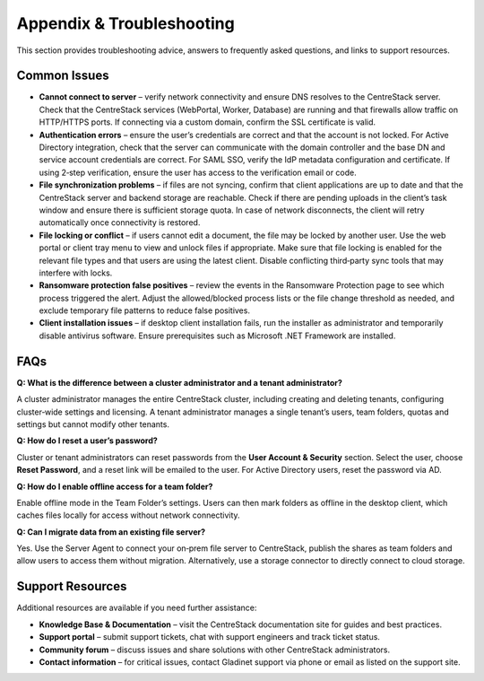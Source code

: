 Appendix & Troubleshooting
==========================

This section provides troubleshooting advice, answers to frequently asked questions,
and links to support resources.

Common Issues
-------------

* **Cannot connect to server** – verify network connectivity and ensure DNS resolves to the CentreStack
  server. Check that the CentreStack services (WebPortal, Worker, Database) are running and that
  firewalls allow traffic on HTTP/HTTPS ports. If connecting via a custom domain, confirm the SSL
  certificate is valid.

* **Authentication errors** – ensure the user’s credentials are correct and that the account is not locked.
  For Active Directory integration, check that the server can communicate with the domain controller and
  the base DN and service account credentials are correct. For SAML SSO, verify the IdP metadata
  configuration and certificate. If using 2‑step verification, ensure the user has access to the
  verification email or code.

* **File synchronization problems** – if files are not syncing, confirm that client applications are up
  to date and that the CentreStack server and backend storage are reachable. Check if there are pending
  uploads in the client’s task window and ensure there is sufficient storage quota. In case of network
  disconnects, the client will retry automatically once connectivity is restored.

* **File locking or conflict** – if users cannot edit a document, the file may be locked by another user.
  Use the web portal or client tray menu to view and unlock files if appropriate. Make sure that file
  locking is enabled for the relevant file types and that users are using the latest client. Disable
  conflicting third‑party sync tools that may interfere with locks.

* **Ransomware protection false positives** – review the events in the Ransomware Protection page to see
  which process triggered the alert. Adjust the allowed/blocked process lists or the file change threshold
  as needed, and exclude temporary file patterns to reduce false positives.

* **Client installation issues** – if desktop client installation fails, run the installer as
  administrator and temporarily disable antivirus software. Ensure prerequisites such as Microsoft
  .NET Framework are installed.

FAQs
----

**Q: What is the difference between a cluster administrator and a tenant administrator?**

A cluster administrator manages the entire CentreStack cluster, including creating and deleting tenants,
configuring cluster‑wide settings and licensing. A tenant administrator manages a single tenant’s users,
team folders, quotas and settings but cannot modify other tenants.

**Q: How do I reset a user’s password?**

Cluster or tenant administrators can reset passwords from the **User Account & Security** section. Select
the user, choose **Reset Password**, and a reset link will be emailed to the user. For Active Directory
users, reset the password via AD.

**Q: How do I enable offline access for a team folder?**

Enable offline mode in the Team Folder’s settings. Users can then mark folders as offline in the desktop
client, which caches files locally for access without network connectivity.

**Q: Can I migrate data from an existing file server?**

Yes. Use the Server Agent to connect your on‑prem file server to CentreStack, publish the shares as team
folders and allow users to access them without migration. Alternatively, use a storage connector to
directly connect to cloud storage.

Support Resources
-----------------

Additional resources are available if you need further assistance:

* **Knowledge Base & Documentation** – visit the CentreStack documentation site for guides and best practices.
* **Support portal** – submit support tickets, chat with support engineers and track ticket status.
* **Community forum** – discuss issues and share solutions with other CentreStack administrators.
* **Contact information** – for critical issues, contact Gladinet support via phone or email as listed on the support site.
